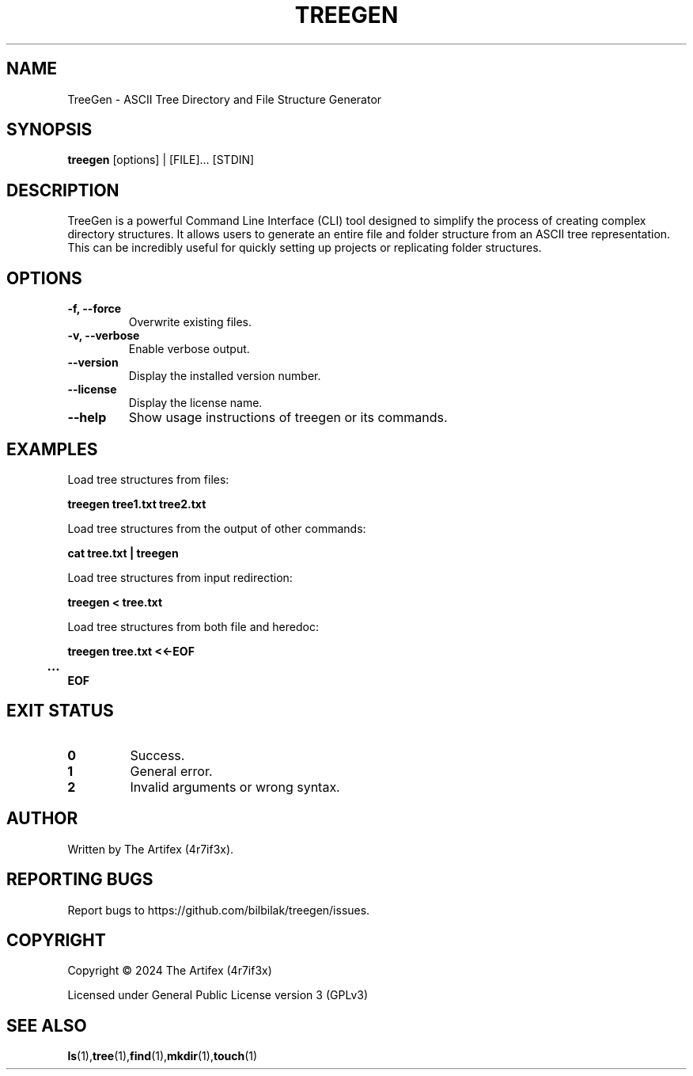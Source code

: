 .TH TREEGEN 1 "December 2024" "Version 1.1" "TreeGen Manual"
.SH NAME
TreeGen - ASCII Tree Directory and File Structure Generator
.SH SYNOPSIS
.B treegen
[options] | [FILE]... [STDIN]
.SH DESCRIPTION
TreeGen is a powerful Command Line Interface (CLI) tool designed to simplify the process of creating complex directory structures. It allows users to generate an entire file and folder structure from an ASCII tree representation. This can be incredibly useful for quickly setting up projects or replicating folder structures.

.SH OPTIONS
.TP
.B -f, --force
Overwrite existing files.
.TP
.B -v, --verbose
Enable verbose output.
.TP
.B --version
Display the installed version number.
.TP
.B --license
Display the license name.
.TP
.B --help
Show usage instructions of treegen or its commands.

.SH EXAMPLES
.PP
Load tree structures from files:
.PP
.EX
.B treegen tree1.txt tree2.txt
.EE
.PP
Load tree structures from the output of other commands:
.PP
.EX
.B cat tree.txt | treegen
.EE
.PP
Load tree structures from input redirection:
.PP
.EX
.B treegen < tree.txt
.EE
.PP
Load tree structures from both file and heredoc:
.PP
.EX
.B treegen tree.txt <<-EOF
.B 	...
.B EOF
.EE

.SH EXIT STATUS
.TP
.B 0
Success.
.TP
.B 1
General error.
.TP
.B 2
Invalid arguments or wrong syntax.

.SH AUTHOR
Written by The Artifex (4r7if3x).

.SH REPORTING BUGS
Report bugs to https://github.com/bilbilak/treegen/issues.

.SH COPYRIGHT
Copyright © 2024 The Artifex (4r7if3x)

Licensed under General Public License version 3 (GPLv3)

.SH SEE ALSO
.BR ls (1), tree (1), find (1), mkdir (1), touch (1)
